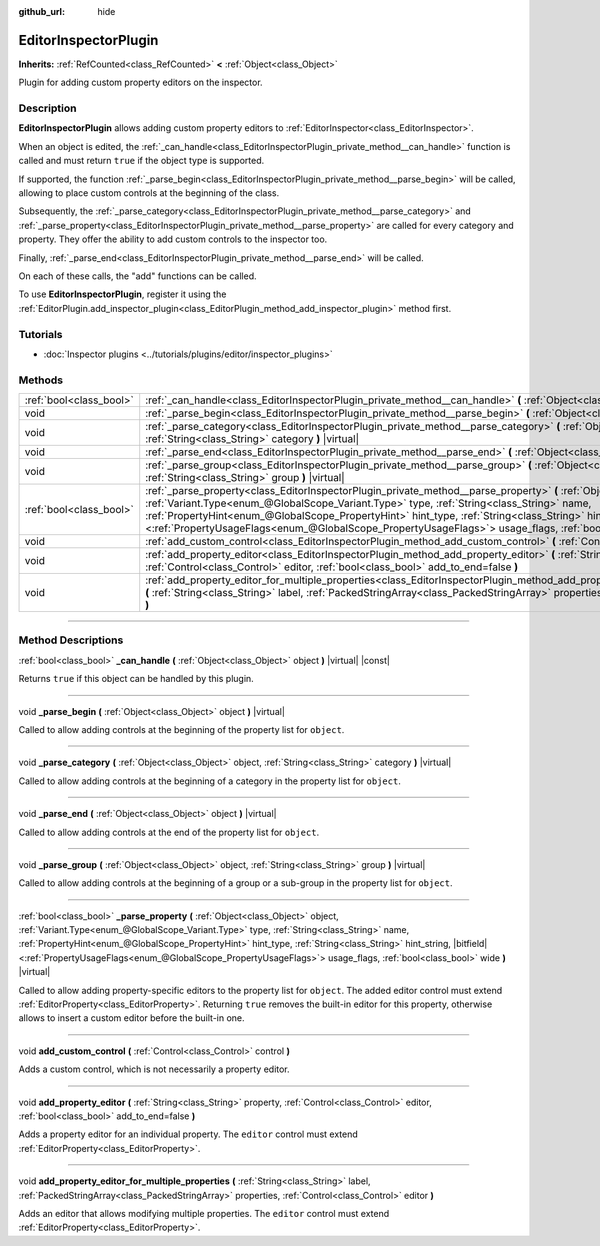:github_url: hide

.. DO NOT EDIT THIS FILE!!!
.. Generated automatically from Godot engine sources.
.. Generator: https://github.com/godotengine/godot/tree/master/doc/tools/make_rst.py.
.. XML source: https://github.com/godotengine/godot/tree/master/doc/classes/EditorInspectorPlugin.xml.

.. _class_EditorInspectorPlugin:

EditorInspectorPlugin
=====================

**Inherits:** :ref:`RefCounted<class_RefCounted>` **<** :ref:`Object<class_Object>`

Plugin for adding custom property editors on the inspector.

.. rst-class:: classref-introduction-group

Description
-----------

**EditorInspectorPlugin** allows adding custom property editors to :ref:`EditorInspector<class_EditorInspector>`.

When an object is edited, the :ref:`_can_handle<class_EditorInspectorPlugin_private_method__can_handle>` function is called and must return ``true`` if the object type is supported.

If supported, the function :ref:`_parse_begin<class_EditorInspectorPlugin_private_method__parse_begin>` will be called, allowing to place custom controls at the beginning of the class.

Subsequently, the :ref:`_parse_category<class_EditorInspectorPlugin_private_method__parse_category>` and :ref:`_parse_property<class_EditorInspectorPlugin_private_method__parse_property>` are called for every category and property. They offer the ability to add custom controls to the inspector too.

Finally, :ref:`_parse_end<class_EditorInspectorPlugin_private_method__parse_end>` will be called.

On each of these calls, the "add" functions can be called.

To use **EditorInspectorPlugin**, register it using the :ref:`EditorPlugin.add_inspector_plugin<class_EditorPlugin_method_add_inspector_plugin>` method first.

.. rst-class:: classref-introduction-group

Tutorials
---------

- :doc:`Inspector plugins <../tutorials/plugins/editor/inspector_plugins>`

.. rst-class:: classref-reftable-group

Methods
-------

.. table::
   :widths: auto

   +-------------------------+--------------------------------------------------------------------------------------------------------------------------------------------------------------------------------------------------------------------------------------------------------------------------------------------------------------------------------------------------------------------------------------------------------------------------------------------------------------------------+
   | :ref:`bool<class_bool>` | :ref:`_can_handle<class_EditorInspectorPlugin_private_method__can_handle>` **(** :ref:`Object<class_Object>` object **)** |virtual| |const|                                                                                                                                                                                                                                                                                                                              |
   +-------------------------+--------------------------------------------------------------------------------------------------------------------------------------------------------------------------------------------------------------------------------------------------------------------------------------------------------------------------------------------------------------------------------------------------------------------------------------------------------------------------+
   | void                    | :ref:`_parse_begin<class_EditorInspectorPlugin_private_method__parse_begin>` **(** :ref:`Object<class_Object>` object **)** |virtual|                                                                                                                                                                                                                                                                                                                                    |
   +-------------------------+--------------------------------------------------------------------------------------------------------------------------------------------------------------------------------------------------------------------------------------------------------------------------------------------------------------------------------------------------------------------------------------------------------------------------------------------------------------------------+
   | void                    | :ref:`_parse_category<class_EditorInspectorPlugin_private_method__parse_category>` **(** :ref:`Object<class_Object>` object, :ref:`String<class_String>` category **)** |virtual|                                                                                                                                                                                                                                                                                        |
   +-------------------------+--------------------------------------------------------------------------------------------------------------------------------------------------------------------------------------------------------------------------------------------------------------------------------------------------------------------------------------------------------------------------------------------------------------------------------------------------------------------------+
   | void                    | :ref:`_parse_end<class_EditorInspectorPlugin_private_method__parse_end>` **(** :ref:`Object<class_Object>` object **)** |virtual|                                                                                                                                                                                                                                                                                                                                        |
   +-------------------------+--------------------------------------------------------------------------------------------------------------------------------------------------------------------------------------------------------------------------------------------------------------------------------------------------------------------------------------------------------------------------------------------------------------------------------------------------------------------------+
   | void                    | :ref:`_parse_group<class_EditorInspectorPlugin_private_method__parse_group>` **(** :ref:`Object<class_Object>` object, :ref:`String<class_String>` group **)** |virtual|                                                                                                                                                                                                                                                                                                 |
   +-------------------------+--------------------------------------------------------------------------------------------------------------------------------------------------------------------------------------------------------------------------------------------------------------------------------------------------------------------------------------------------------------------------------------------------------------------------------------------------------------------------+
   | :ref:`bool<class_bool>` | :ref:`_parse_property<class_EditorInspectorPlugin_private_method__parse_property>` **(** :ref:`Object<class_Object>` object, :ref:`Variant.Type<enum_@GlobalScope_Variant.Type>` type, :ref:`String<class_String>` name, :ref:`PropertyHint<enum_@GlobalScope_PropertyHint>` hint_type, :ref:`String<class_String>` hint_string, |bitfield|\<:ref:`PropertyUsageFlags<enum_@GlobalScope_PropertyUsageFlags>`\> usage_flags, :ref:`bool<class_bool>` wide **)** |virtual| |
   +-------------------------+--------------------------------------------------------------------------------------------------------------------------------------------------------------------------------------------------------------------------------------------------------------------------------------------------------------------------------------------------------------------------------------------------------------------------------------------------------------------------+
   | void                    | :ref:`add_custom_control<class_EditorInspectorPlugin_method_add_custom_control>` **(** :ref:`Control<class_Control>` control **)**                                                                                                                                                                                                                                                                                                                                       |
   +-------------------------+--------------------------------------------------------------------------------------------------------------------------------------------------------------------------------------------------------------------------------------------------------------------------------------------------------------------------------------------------------------------------------------------------------------------------------------------------------------------------+
   | void                    | :ref:`add_property_editor<class_EditorInspectorPlugin_method_add_property_editor>` **(** :ref:`String<class_String>` property, :ref:`Control<class_Control>` editor, :ref:`bool<class_bool>` add_to_end=false **)**                                                                                                                                                                                                                                                      |
   +-------------------------+--------------------------------------------------------------------------------------------------------------------------------------------------------------------------------------------------------------------------------------------------------------------------------------------------------------------------------------------------------------------------------------------------------------------------------------------------------------------------+
   | void                    | :ref:`add_property_editor_for_multiple_properties<class_EditorInspectorPlugin_method_add_property_editor_for_multiple_properties>` **(** :ref:`String<class_String>` label, :ref:`PackedStringArray<class_PackedStringArray>` properties, :ref:`Control<class_Control>` editor **)**                                                                                                                                                                                     |
   +-------------------------+--------------------------------------------------------------------------------------------------------------------------------------------------------------------------------------------------------------------------------------------------------------------------------------------------------------------------------------------------------------------------------------------------------------------------------------------------------------------------+

.. rst-class:: classref-section-separator

----

.. rst-class:: classref-descriptions-group

Method Descriptions
-------------------

.. _class_EditorInspectorPlugin_private_method__can_handle:

.. rst-class:: classref-method

:ref:`bool<class_bool>` **_can_handle** **(** :ref:`Object<class_Object>` object **)** |virtual| |const|

Returns ``true`` if this object can be handled by this plugin.

.. rst-class:: classref-item-separator

----

.. _class_EditorInspectorPlugin_private_method__parse_begin:

.. rst-class:: classref-method

void **_parse_begin** **(** :ref:`Object<class_Object>` object **)** |virtual|

Called to allow adding controls at the beginning of the property list for ``object``.

.. rst-class:: classref-item-separator

----

.. _class_EditorInspectorPlugin_private_method__parse_category:

.. rst-class:: classref-method

void **_parse_category** **(** :ref:`Object<class_Object>` object, :ref:`String<class_String>` category **)** |virtual|

Called to allow adding controls at the beginning of a category in the property list for ``object``.

.. rst-class:: classref-item-separator

----

.. _class_EditorInspectorPlugin_private_method__parse_end:

.. rst-class:: classref-method

void **_parse_end** **(** :ref:`Object<class_Object>` object **)** |virtual|

Called to allow adding controls at the end of the property list for ``object``.

.. rst-class:: classref-item-separator

----

.. _class_EditorInspectorPlugin_private_method__parse_group:

.. rst-class:: classref-method

void **_parse_group** **(** :ref:`Object<class_Object>` object, :ref:`String<class_String>` group **)** |virtual|

Called to allow adding controls at the beginning of a group or a sub-group in the property list for ``object``.

.. rst-class:: classref-item-separator

----

.. _class_EditorInspectorPlugin_private_method__parse_property:

.. rst-class:: classref-method

:ref:`bool<class_bool>` **_parse_property** **(** :ref:`Object<class_Object>` object, :ref:`Variant.Type<enum_@GlobalScope_Variant.Type>` type, :ref:`String<class_String>` name, :ref:`PropertyHint<enum_@GlobalScope_PropertyHint>` hint_type, :ref:`String<class_String>` hint_string, |bitfield|\<:ref:`PropertyUsageFlags<enum_@GlobalScope_PropertyUsageFlags>`\> usage_flags, :ref:`bool<class_bool>` wide **)** |virtual|

Called to allow adding property-specific editors to the property list for ``object``. The added editor control must extend :ref:`EditorProperty<class_EditorProperty>`. Returning ``true`` removes the built-in editor for this property, otherwise allows to insert a custom editor before the built-in one.

.. rst-class:: classref-item-separator

----

.. _class_EditorInspectorPlugin_method_add_custom_control:

.. rst-class:: classref-method

void **add_custom_control** **(** :ref:`Control<class_Control>` control **)**

Adds a custom control, which is not necessarily a property editor.

.. rst-class:: classref-item-separator

----

.. _class_EditorInspectorPlugin_method_add_property_editor:

.. rst-class:: classref-method

void **add_property_editor** **(** :ref:`String<class_String>` property, :ref:`Control<class_Control>` editor, :ref:`bool<class_bool>` add_to_end=false **)**

Adds a property editor for an individual property. The ``editor`` control must extend :ref:`EditorProperty<class_EditorProperty>`.

.. rst-class:: classref-item-separator

----

.. _class_EditorInspectorPlugin_method_add_property_editor_for_multiple_properties:

.. rst-class:: classref-method

void **add_property_editor_for_multiple_properties** **(** :ref:`String<class_String>` label, :ref:`PackedStringArray<class_PackedStringArray>` properties, :ref:`Control<class_Control>` editor **)**

Adds an editor that allows modifying multiple properties. The ``editor`` control must extend :ref:`EditorProperty<class_EditorProperty>`.

.. |virtual| replace:: :abbr:`virtual (This method should typically be overridden by the user to have any effect.)`
.. |const| replace:: :abbr:`const (This method has no side effects. It doesn't modify any of the instance's member variables.)`
.. |vararg| replace:: :abbr:`vararg (This method accepts any number of arguments after the ones described here.)`
.. |constructor| replace:: :abbr:`constructor (This method is used to construct a type.)`
.. |static| replace:: :abbr:`static (This method doesn't need an instance to be called, so it can be called directly using the class name.)`
.. |operator| replace:: :abbr:`operator (This method describes a valid operator to use with this type as left-hand operand.)`
.. |bitfield| replace:: :abbr:`BitField (This value is an integer composed as a bitmask of the following flags.)`
